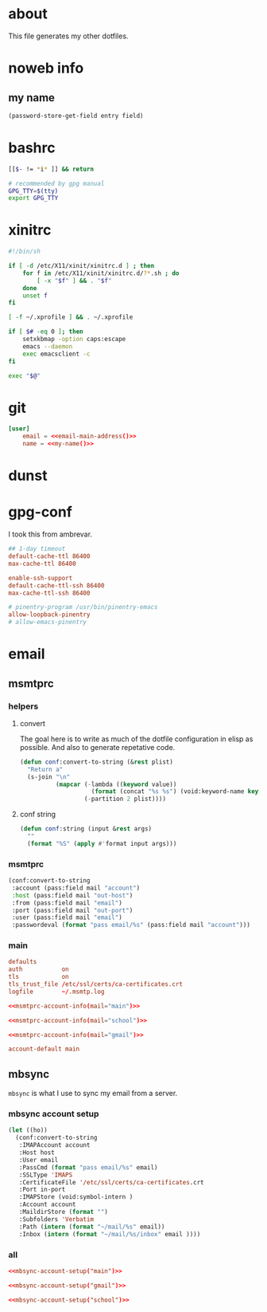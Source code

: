 * about
:PROPERTIES:
:ID:       bf96dec4-c43a-45c9-b5e5-65a68a892355
:END:

This file generates my other dotfiles.

* noweb info
:PROPERTIES:
:ID:       676814ba-1935-482a-ad6a-7f251c598d2e
:END:

** my name
:PROPERTIES:
:ID:       4a2abab7-6824-4fd0-88fb-7cca65528c7c
:END:

#+name: pass
#+begin_src emacs-lisp :tangle no :var entry="" :var field=""
(password-store-get-field entry field)
#+end_src

* bashrc
:PROPERTIES:
:ID:       57c4a0d2-bafa-40ce-ae6a-68074db1a618
:END:

#+begin_src bash :tangle ~/.bashrc
[[$- != *i* ]] && return

# recommended by gpg manual
GPG_TTY=$(tty)
export GPG_TTY
#+end_src

* xinitrc
:PROPERTIES:
:ID:       e3ae25ce-76bd-4d31-b8d4-c7b430460860
:END:

#+begin_src sh :tangle ~/.xinitrc
#!/bin/sh

if [ -d /etc/X11/xinit/xinitrc.d ] ; then
	for f in /etc/X11/xinit/xinitrc.d/?*.sh ; do
		[ -x "$f" ] && . "$f"
	done
	unset f
fi

[ -f ~/.xprofile ] && . ~/.xprofile

if [ $# -eq 0 ]; then
    setxkbmap -option caps:escape
	emacs --daemon
	exec emacsclient -c
fi

exec "$@"
#+end_src

* git
:PROPERTIES:
:ID:       520ce874-e7af-4ae7-8ac8-b2a91490aa99
:END:

#+begin_src conf :tangle no
[user]
	email = <<email-main-address()>>
	name = <<my-name()>>
#+end_src

* dunst
:PROPERTIES:
:ID:       65be56f1-48e8-40c1-9542-0732977ebe12
:END:

* gpg-conf
:PROPERTIES:
:ID:       25bb9597-94d0-44af-8da0-86b9505d1491
:END:

I took this from ambrevar.

#+begin_src conf :tangle ~/.gnupg/gpg-agent.conf
## 1-day timeout
default-cache-ttl 86400
max-cache-ttl 86400

enable-ssh-support
default-cache-ttl-ssh 86400
max-cache-ttl-ssh 86400

# pinentry-program /usr/bin/pinentry-emacs
allow-loopback-pinentry
# allow-emacs-pinentry
#+end_src

* email
:PROPERTIES:
:ID:       121f6bc5-23ed-465f-90c5-9d11db715ff6
:END:

** msmtprc
:PROPERTIES:
:ID:       1747ff3c-0fa4-4cb9-9b80-324bc0877dfb
:END:

*** helpers
:PROPERTIES:
:ID:       04332f62-7554-477d-a6a3-d6f5a93317aa
:END:

**** convert
:PROPERTIES:
:ID:       67ecf9f7-8c43-4538-b581-d3a363ff8eec
:END:

The goal here is to write as much of the dotfile configuration in elisp as
possible. And also to generate repetative code.

#+begin_src emacs-lisp :tangle no
(defun conf:convert-to-string (&rest plist)
  "Return a"
  (s-join "\n"
          (mapcar (-lambda ((keyword value))
                    (format (concat "%s %s") (void:keyword-name keyword) value))
                  (-partition 2 plist))))
#+end_src

**** conf string
:PROPERTIES:
:ID:       f4933510-0f19-4ce0-82cf-d215b670e188
:END:

#+begin_src emacs-lisp
(defun conf:string (input &rest args)
  ""
  (format "%S" (apply #'format input args)))
#+end_src

*** msmtprc
:PROPERTIES:
:ID:       7f888dc8-1c41-478c-accd-6a038a96ec3c
:END:

#+name: msmtprc-account-info
#+begin_src emacs-lisp :var mail="main" :tangle no
(conf:convert-to-string
 :account (pass:field mail "account")
 :host (pass:field mail "out-host")
 :from (pass:field mail "email")
 :port (pass:field mail "out-port")
 :user (pass:field mail "email")
 :passwordeval (format "pass email/%s" (pass:field mail "account")))
#+end_src

*** main
:PROPERTIES:
:ID:       537fb697-f84c-46d7-80ac-0745ec3bddb1
:END:

#+begin_src conf :noweb tangle :tangle ~/.msmtprc
defaults
auth           on
tls            on
tls_trust_file /etc/ssl/certs/ca-certificates.crt
logfile        ~/.msmtp.log

<<msmtprc-account-info(mail="main")>>

<<msmtprc-account-info(mail="school")>>

<<msmtprc-account-info(mail="gmail")>>

account-default main
#+end_src

** mbsync
:PROPERTIES:
:ID:       3d5d4928-f61b-4492-afd9-2f90c9d737c4
:END:

=mbsync= is what I use to sync my email from a server.

*** mbsync account setup
:PROPERTIES:
:ID:       1e503ace-8af6-46a1-9ec0-62cef1372adf
:END:

#+begin_src emacs-lisp :tangle no :var email="main"
(let ((ho))
  (conf:convert-to-string
   :IMAPAccount account
   :Host host
   :User email
   :PassCmd (format "pass email/%s" email)
   :SSLType 'IMAPS
   :CertificateFile '/etc/ssl/certs/ca-certificates.crt
   :Port in-port
   :IMAPStore (void:symbol-intern )
   :Account account
   :MaildirStore (format "")
   :Subfolders 'Verbatim
   :Path (intern (format "~/mail/%s" email))
   :Inbox (intern (format "~/mail/%s/inbox" email ))))
#+end_src

*** all
:PROPERTIES:
:ID:       3f5d8401-2090-45d8-928d-c8aa7eee32a7
:END:

#+begin_src conf :tangle ~/.mbsyncrc
<<mbsync-account-setup("main")>>

<<mbsync-account-setup("gmail")>>

<<mbsync-account-setup("school")>>
#+end_src
